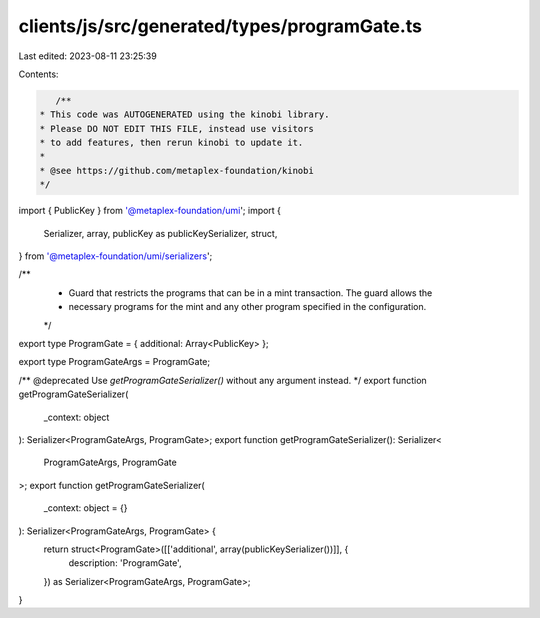 clients/js/src/generated/types/programGate.ts
=============================================

Last edited: 2023-08-11 23:25:39

Contents:

.. code-block:: ts

    /**
 * This code was AUTOGENERATED using the kinobi library.
 * Please DO NOT EDIT THIS FILE, instead use visitors
 * to add features, then rerun kinobi to update it.
 *
 * @see https://github.com/metaplex-foundation/kinobi
 */

import { PublicKey } from '@metaplex-foundation/umi';
import {
  Serializer,
  array,
  publicKey as publicKeySerializer,
  struct,
} from '@metaplex-foundation/umi/serializers';

/**
 * Guard that restricts the programs that can be in a mint transaction. The guard allows the
 * necessary programs for the mint and any other program specified in the configuration.
 */

export type ProgramGate = { additional: Array<PublicKey> };

export type ProgramGateArgs = ProgramGate;

/** @deprecated Use `getProgramGateSerializer()` without any argument instead. */
export function getProgramGateSerializer(
  _context: object
): Serializer<ProgramGateArgs, ProgramGate>;
export function getProgramGateSerializer(): Serializer<
  ProgramGateArgs,
  ProgramGate
>;
export function getProgramGateSerializer(
  _context: object = {}
): Serializer<ProgramGateArgs, ProgramGate> {
  return struct<ProgramGate>([['additional', array(publicKeySerializer())]], {
    description: 'ProgramGate',
  }) as Serializer<ProgramGateArgs, ProgramGate>;
}



